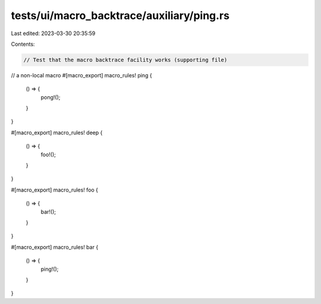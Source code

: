 tests/ui/macro_backtrace/auxiliary/ping.rs
==========================================

Last edited: 2023-03-30 20:35:59

Contents:

.. code-block:: rs

    // Test that the macro backtrace facility works (supporting file)

// a non-local macro
#[macro_export]
macro_rules! ping {
    () => {
        pong!();
    }
}

#[macro_export]
macro_rules! deep {
    () => {
        foo!();
    }
}

#[macro_export]
macro_rules! foo {
    () => {
        bar!();
    }
}

#[macro_export]
macro_rules! bar {
    () => {
        ping!();
    }
}


